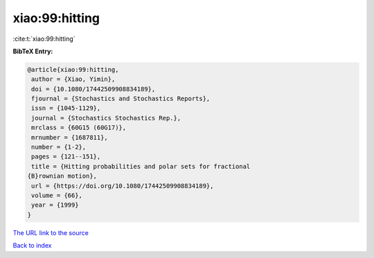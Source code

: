xiao:99:hitting
===============

:cite:t:`xiao:99:hitting`

**BibTeX Entry:**

.. code-block:: bibtex

   @article{xiao:99:hitting,
    author = {Xiao, Yimin},
    doi = {10.1080/17442509908834189},
    fjournal = {Stochastics and Stochastics Reports},
    issn = {1045-1129},
    journal = {Stochastics Stochastics Rep.},
    mrclass = {60G15 (60G17)},
    mrnumber = {1687811},
    number = {1-2},
    pages = {121--151},
    title = {Hitting probabilities and polar sets for fractional
   {B}rownian motion},
    url = {https://doi.org/10.1080/17442509908834189},
    volume = {66},
    year = {1999}
   }
`The URL link to the source <ttps://doi.org/10.1080/17442509908834189}>`_


`Back to index <../By-Cite-Keys.html>`_
